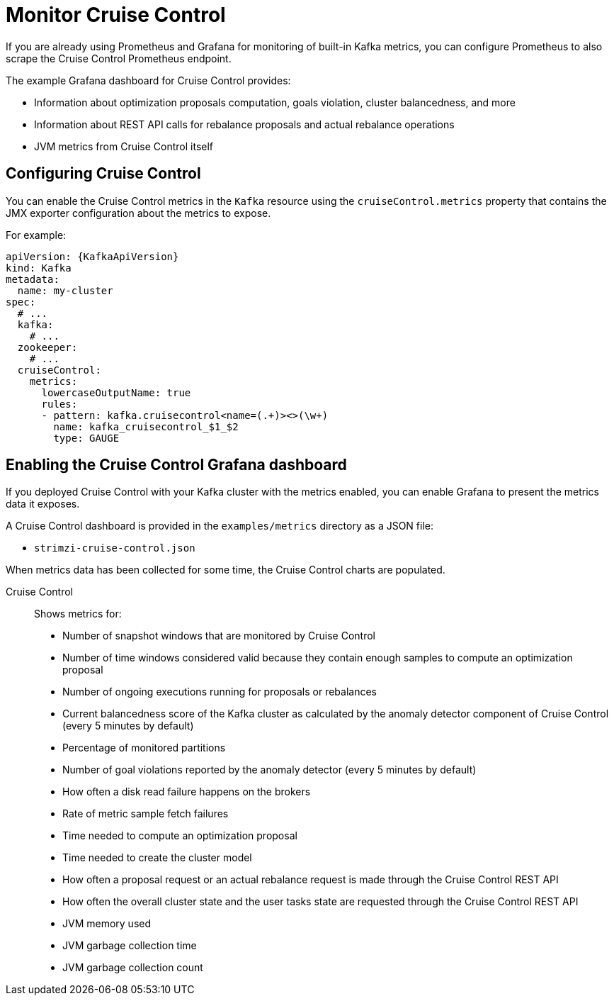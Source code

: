 // This assembly is included in the following assemblies:
//
// metrics/assembly-metrics.adoc

[id='assembly-cruise-control-{context}']
= Monitor Cruise Control

If you are already using Prometheus and Grafana for monitoring of built-in Kafka metrics, you can configure Prometheus to also scrape the Cruise Control Prometheus endpoint.

The example Grafana dashboard for Cruise Control provides:

* Information about optimization proposals computation, goals violation, cluster balancedness, and more
* Information about REST API calls for rebalance proposals and actual rebalance operations
* JVM metrics from Cruise Control itself

== Configuring Cruise Control

You can enable the Cruise Control metrics in the `Kafka` resource using the `cruiseControl.metrics` property that contains the JMX exporter configuration about the metrics to expose.

For example:
[source,yaml,subs="attributes+"]
----
apiVersion: {KafkaApiVersion}
kind: Kafka
metadata:
  name: my-cluster
spec:
  # ...
  kafka:
    # ...
  zookeeper:
    # ...
  cruiseControl:
    metrics:
      lowercaseOutputName: true
      rules:
      - pattern: kafka.cruisecontrol<name=(.+)><>(\w+)
        name: kafka_cruisecontrol_$1_$2
        type: GAUGE
----

== Enabling the Cruise Control Grafana dashboard

If you deployed Cruise Control with your Kafka cluster with the metrics enabled, you can enable Grafana to present the metrics data it exposes.

A Cruise Control dashboard is provided in the `examples/metrics` directory as a JSON file:

* `strimzi-cruise-control.json`

When metrics data has been collected for some time, the Cruise Control charts are populated.

Cruise Control:: Shows metrics for:
+
* Number of snapshot windows that are monitored by Cruise Control
* Number of time windows considered valid because they contain enough samples to compute an optimization proposal
* Number of ongoing executions running for proposals or rebalances
* Current balancedness score of the Kafka cluster as calculated by the anomaly detector component of Cruise Control (every 5 minutes by default)
* Percentage of monitored partitions
* Number of goal violations reported by the anomaly detector (every 5 minutes by default)
* How often a disk read failure happens on the brokers
* Rate of metric sample fetch failures
* Time needed to compute an optimization proposal
* Time needed to create the cluster model
* How often a proposal request or an actual rebalance request is made through the Cruise Control REST API
* How often the overall cluster state and the user tasks state are requested through the Cruise Control REST API
* JVM memory used
* JVM garbage collection time
* JVM garbage collection count